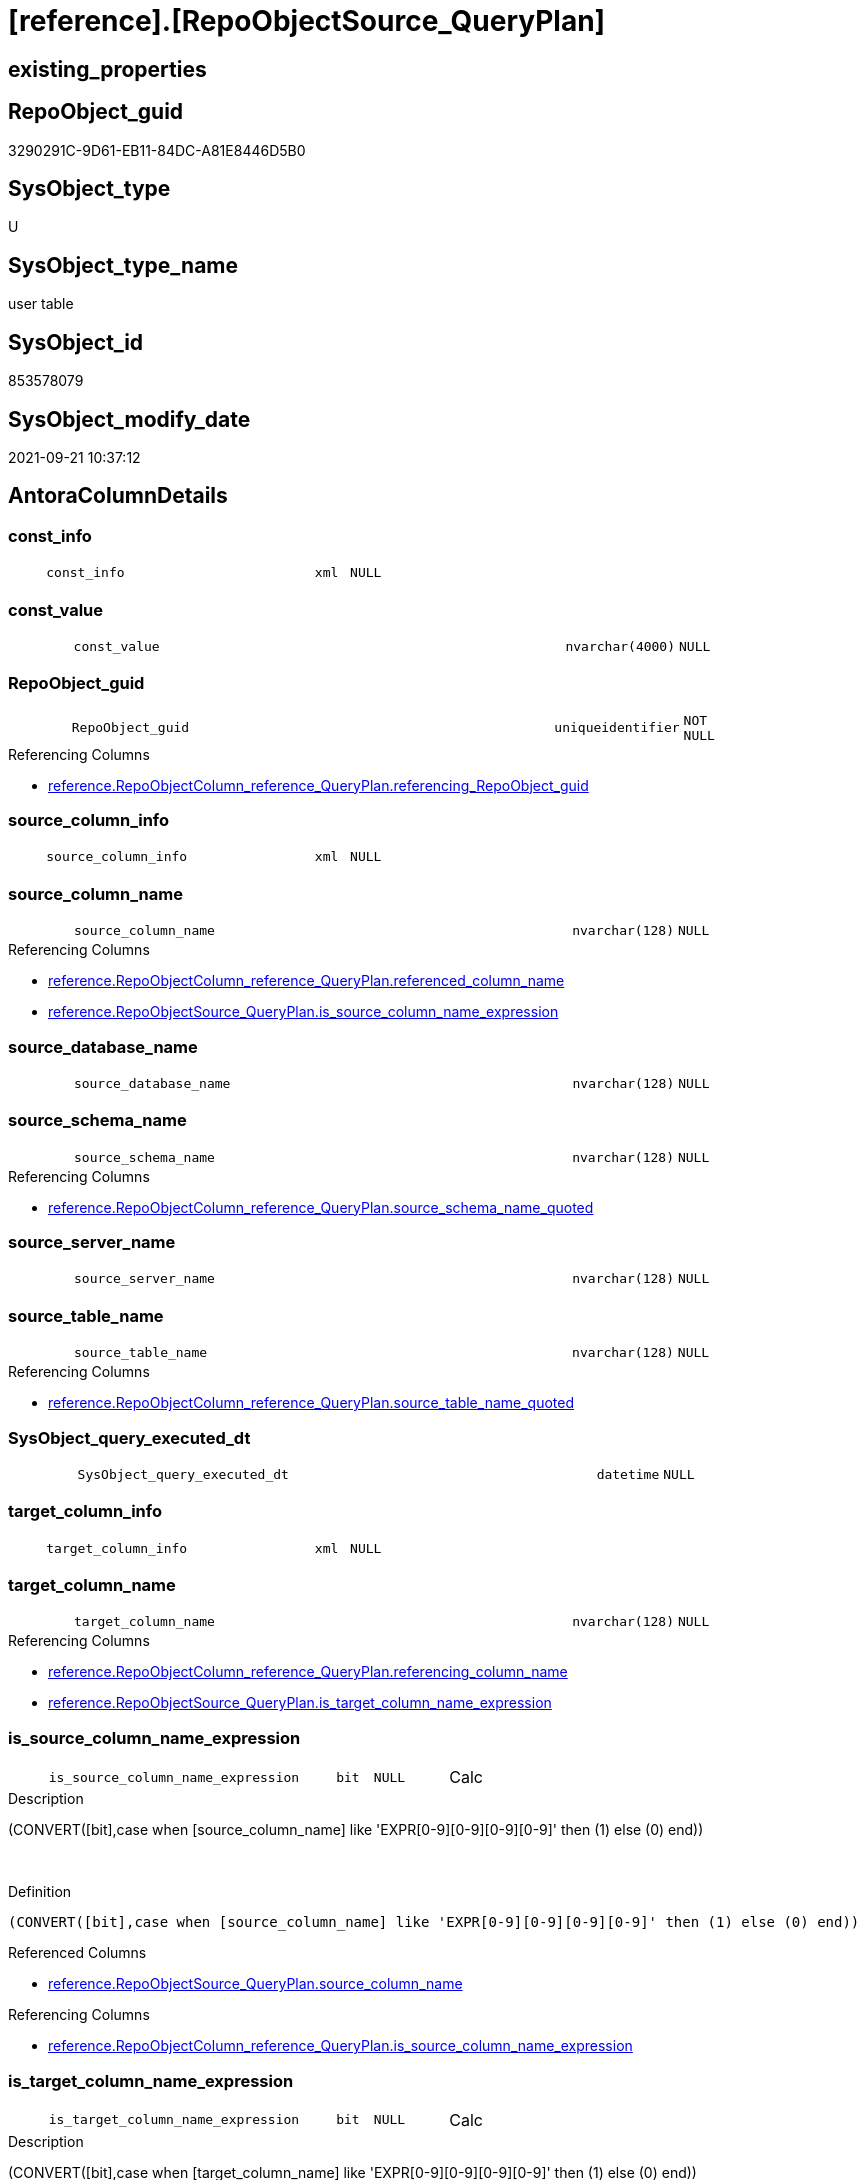 = [reference].[RepoObjectSource_QueryPlan]

== existing_properties

// tag::existing_properties[]
:ExistsProperty--antorareferencinglist:
:ExistsProperty--description:
:ExistsProperty--is_repo_managed:
:ExistsProperty--is_ssas:
:ExistsProperty--ms_description:
:ExistsProperty--FK:
:ExistsProperty--AntoraIndexList:
:ExistsProperty--Columns:
// end::existing_properties[]

== RepoObject_guid

// tag::RepoObject_guid[]
3290291C-9D61-EB11-84DC-A81E8446D5B0
// end::RepoObject_guid[]

== SysObject_type

// tag::SysObject_type[]
U 
// end::SysObject_type[]

== SysObject_type_name

// tag::SysObject_type_name[]
user table
// end::SysObject_type_name[]

== SysObject_id

// tag::SysObject_id[]
853578079
// end::SysObject_id[]

== SysObject_modify_date

// tag::SysObject_modify_date[]
2021-09-21 10:37:12
// end::SysObject_modify_date[]

== AntoraColumnDetails

// tag::AntoraColumnDetails[]
[#column-const_info]
=== const_info

[cols="d,8m,m,m,m,d"]
|===
|
|const_info
|xml
|NULL
|
|
|===


[#column-const_value]
=== const_value

[cols="d,8m,m,m,m,d"]
|===
|
|const_value
|nvarchar(4000)
|NULL
|
|
|===


[#column-RepoObject_guid]
=== RepoObject_guid

[cols="d,8m,m,m,m,d"]
|===
|
|RepoObject_guid
|uniqueidentifier
|NOT NULL
|
|
|===

.Referencing Columns
--
* xref:reference.RepoObjectColumn_reference_QueryPlan.adoc#column-referencing_RepoObject_guid[+reference.RepoObjectColumn_reference_QueryPlan.referencing_RepoObject_guid+]
--


[#column-source_column_info]
=== source_column_info

[cols="d,8m,m,m,m,d"]
|===
|
|source_column_info
|xml
|NULL
|
|
|===


[#column-source_column_name]
=== source_column_name

[cols="d,8m,m,m,m,d"]
|===
|
|source_column_name
|nvarchar(128)
|NULL
|
|
|===

.Referencing Columns
--
* xref:reference.RepoObjectColumn_reference_QueryPlan.adoc#column-referenced_column_name[+reference.RepoObjectColumn_reference_QueryPlan.referenced_column_name+]
* xref:reference.RepoObjectSource_QueryPlan.adoc#column-is_source_column_name_expression[+reference.RepoObjectSource_QueryPlan.is_source_column_name_expression+]
--


[#column-source_database_name]
=== source_database_name

[cols="d,8m,m,m,m,d"]
|===
|
|source_database_name
|nvarchar(128)
|NULL
|
|
|===


[#column-source_schema_name]
=== source_schema_name

[cols="d,8m,m,m,m,d"]
|===
|
|source_schema_name
|nvarchar(128)
|NULL
|
|
|===

.Referencing Columns
--
* xref:reference.RepoObjectColumn_reference_QueryPlan.adoc#column-source_schema_name_quoted[+reference.RepoObjectColumn_reference_QueryPlan.source_schema_name_quoted+]
--


[#column-source_server_name]
=== source_server_name

[cols="d,8m,m,m,m,d"]
|===
|
|source_server_name
|nvarchar(128)
|NULL
|
|
|===


[#column-source_table_name]
=== source_table_name

[cols="d,8m,m,m,m,d"]
|===
|
|source_table_name
|nvarchar(128)
|NULL
|
|
|===

.Referencing Columns
--
* xref:reference.RepoObjectColumn_reference_QueryPlan.adoc#column-source_table_name_quoted[+reference.RepoObjectColumn_reference_QueryPlan.source_table_name_quoted+]
--


[#column-SysObject_query_executed_dt]
=== SysObject_query_executed_dt

[cols="d,8m,m,m,m,d"]
|===
|
|SysObject_query_executed_dt
|datetime
|NULL
|
|
|===


[#column-target_column_info]
=== target_column_info

[cols="d,8m,m,m,m,d"]
|===
|
|target_column_info
|xml
|NULL
|
|
|===


[#column-target_column_name]
=== target_column_name

[cols="d,8m,m,m,m,d"]
|===
|
|target_column_name
|nvarchar(128)
|NULL
|
|
|===

.Referencing Columns
--
* xref:reference.RepoObjectColumn_reference_QueryPlan.adoc#column-referencing_column_name[+reference.RepoObjectColumn_reference_QueryPlan.referencing_column_name+]
* xref:reference.RepoObjectSource_QueryPlan.adoc#column-is_target_column_name_expression[+reference.RepoObjectSource_QueryPlan.is_target_column_name_expression+]
--


[#column-is_source_column_name_expression]
=== is_source_column_name_expression

[cols="d,8m,m,m,m,d"]
|===
|
|is_source_column_name_expression
|bit
|NULL
|
|Calc
|===

.Description
--
(CONVERT([bit],case when [source_column_name] like 'EXPR[0-9][0-9][0-9][0-9]' then (1) else (0) end))
--
{empty} +

.Definition
....
(CONVERT([bit],case when [source_column_name] like 'EXPR[0-9][0-9][0-9][0-9]' then (1) else (0) end))
....

.Referenced Columns
--
* xref:reference.RepoObjectSource_QueryPlan.adoc#column-source_column_name[+reference.RepoObjectSource_QueryPlan.source_column_name+]
--

.Referencing Columns
--
* xref:reference.RepoObjectColumn_reference_QueryPlan.adoc#column-is_source_column_name_expression[+reference.RepoObjectColumn_reference_QueryPlan.is_source_column_name_expression+]
--


[#column-is_target_column_name_expression]
=== is_target_column_name_expression

[cols="d,8m,m,m,m,d"]
|===
|
|is_target_column_name_expression
|bit
|NULL
|
|Calc
|===

.Description
--
(CONVERT([bit],case when [target_column_name] like 'EXPR[0-9][0-9][0-9][0-9]' then (1) else (0) end))
--
{empty} +

.Definition
....
(CONVERT([bit],case when [target_column_name] like 'EXPR[0-9][0-9][0-9][0-9]' then (1) else (0) end))
....

.Referenced Columns
--
* xref:reference.RepoObjectSource_QueryPlan.adoc#column-target_column_name[+reference.RepoObjectSource_QueryPlan.target_column_name+]
--

.Referencing Columns
--
* xref:reference.RepoObjectColumn_reference_QueryPlan.adoc#column-is_target_column_name_expression[+reference.RepoObjectColumn_reference_QueryPlan.is_target_column_name_expression+]
--


// end::AntoraColumnDetails[]

== AntoraMeasureDetails

// tag::AntoraMeasureDetails[]

// end::AntoraMeasureDetails[]

== AntoraPkColumnTableRows

// tag::AntoraPkColumnTableRows[]














// end::AntoraPkColumnTableRows[]

== AntoraNonPkColumnTableRows

// tag::AntoraNonPkColumnTableRows[]
|
|<<column-const_info>>
|xml
|NULL
|
|

|
|<<column-const_value>>
|nvarchar(4000)
|NULL
|
|

|
|<<column-RepoObject_guid>>
|uniqueidentifier
|NOT NULL
|
|

|
|<<column-source_column_info>>
|xml
|NULL
|
|

|
|<<column-source_column_name>>
|nvarchar(128)
|NULL
|
|

|
|<<column-source_database_name>>
|nvarchar(128)
|NULL
|
|

|
|<<column-source_schema_name>>
|nvarchar(128)
|NULL
|
|

|
|<<column-source_server_name>>
|nvarchar(128)
|NULL
|
|

|
|<<column-source_table_name>>
|nvarchar(128)
|NULL
|
|

|
|<<column-SysObject_query_executed_dt>>
|datetime
|NULL
|
|

|
|<<column-target_column_info>>
|xml
|NULL
|
|

|
|<<column-target_column_name>>
|nvarchar(128)
|NULL
|
|

|
|<<column-is_source_column_name_expression>>
|bit
|NULL
|
|Calc

|
|<<column-is_target_column_name_expression>>
|bit
|NULL
|
|Calc

// end::AntoraNonPkColumnTableRows[]

== AntoraIndexList

// tag::AntoraIndexList[]

[#index-idx_RepoObjectSource_QueryPlan2x_1]
=== idx_RepoObjectSource_QueryPlan++__++1

* IndexSemanticGroup: xref:other/IndexSemanticGroup.adoc#openingbracketnoblankgroupclosingbracket[no_group]
+
--
* <<column-RepoObject_guid>>; uniqueidentifier
--
* PK, Unique, Real: 0, 0, 0
* ++FK_RepoObjectSource_QueryPlan__RepoObject++ +
referenced: xref:repo.RepoObject.adoc[], xref:repo.RepoObject.adoc#index-PK_RepoObject[+PK_RepoObject+]
* is disabled

// end::AntoraIndexList[]

== AntoraParameterList

// tag::AntoraParameterList[]

// end::AntoraParameterList[]

== Other tags

source: property.RepoObjectProperty_cross As rop_cross


=== AdocUspSteps

// tag::adocuspsteps[]

// end::adocuspsteps[]


=== AntoraReferencedList

// tag::antorareferencedlist[]

// end::antorareferencedlist[]


=== AntoraReferencingList

// tag::antorareferencinglist[]
* xref:reference.RepoObjectColumn_reference_QueryPlan.adoc[]
* xref:reference.usp_RepoObjectSource_QueryPlan.adoc[]
// end::antorareferencinglist[]


=== Description

// tag::description[]
references on column level
target: repo.RepoObjectSource_from_query_plan
source: query plan analysis of the execution of a query like
`Vselect top (1) * into #foo from (SELECT * FROM sss.aaa)`

First update query plan and write them into repo.RepoObject
then analyse the query plans and update results into 

EXEC [repo].[usp_RepoObject__update_SysObject_query_plan]
EXEC [repo].[usp_RepoObjectSource_from_query_plan__update]

some query plans can't be extracted, some can be extracted but not analyzed
in this case mark the RepoObject in repo.RepoObject
SET [has_execution_plan_issue] = 1
// end::description[]


=== exampleUsage

// tag::exampleusage[]

// end::exampleusage[]


=== exampleUsage_2

// tag::exampleusage_2[]

// end::exampleusage_2[]


=== exampleUsage_3

// tag::exampleusage_3[]

// end::exampleusage_3[]


=== exampleUsage_4

// tag::exampleusage_4[]

// end::exampleusage_4[]


=== exampleUsage_5

// tag::exampleusage_5[]

// end::exampleusage_5[]


=== exampleWrong_Usage

// tag::examplewrong_usage[]

// end::examplewrong_usage[]


=== has_execution_plan_issue

// tag::has_execution_plan_issue[]

// end::has_execution_plan_issue[]


=== has_get_referenced_issue

// tag::has_get_referenced_issue[]

// end::has_get_referenced_issue[]


=== has_history

// tag::has_history[]

// end::has_history[]


=== has_history_columns

// tag::has_history_columns[]

// end::has_history_columns[]


=== InheritanceType

// tag::inheritancetype[]

// end::inheritancetype[]


=== is_persistence

// tag::is_persistence[]

// end::is_persistence[]


=== is_persistence_check_duplicate_per_pk

// tag::is_persistence_check_duplicate_per_pk[]

// end::is_persistence_check_duplicate_per_pk[]


=== is_persistence_check_for_empty_source

// tag::is_persistence_check_for_empty_source[]

// end::is_persistence_check_for_empty_source[]


=== is_persistence_delete_changed

// tag::is_persistence_delete_changed[]

// end::is_persistence_delete_changed[]


=== is_persistence_delete_missing

// tag::is_persistence_delete_missing[]

// end::is_persistence_delete_missing[]


=== is_persistence_insert

// tag::is_persistence_insert[]

// end::is_persistence_insert[]


=== is_persistence_truncate

// tag::is_persistence_truncate[]

// end::is_persistence_truncate[]


=== is_persistence_update_changed

// tag::is_persistence_update_changed[]

// end::is_persistence_update_changed[]


=== is_repo_managed

// tag::is_repo_managed[]
0
// end::is_repo_managed[]


=== is_ssas

// tag::is_ssas[]
0
// end::is_ssas[]


=== microsoft_database_tools_support

// tag::microsoft_database_tools_support[]

// end::microsoft_database_tools_support[]


=== MS_Description

// tag::ms_description[]
references on column level
target: repo.RepoObjectSource_from_query_plan
source: query plan analysis of the execution of a query like
`Vselect top (1) * into #foo from (SELECT * FROM sss.aaa)`

First update query plan and write them into repo.RepoObject
then analyse the query plans and update results into 

EXEC [repo].[usp_RepoObject__update_SysObject_query_plan]
EXEC [repo].[usp_RepoObjectSource_from_query_plan__update]

some query plans can't be extracted, some can be extracted but not analyzed
in this case mark the RepoObject in repo.RepoObject
SET [has_execution_plan_issue] = 1
// end::ms_description[]


=== persistence_source_RepoObject_fullname

// tag::persistence_source_repoobject_fullname[]

// end::persistence_source_repoobject_fullname[]


=== persistence_source_RepoObject_fullname2

// tag::persistence_source_repoobject_fullname2[]

// end::persistence_source_repoobject_fullname2[]


=== persistence_source_RepoObject_guid

// tag::persistence_source_repoobject_guid[]

// end::persistence_source_repoobject_guid[]


=== persistence_source_RepoObject_xref

// tag::persistence_source_repoobject_xref[]

// end::persistence_source_repoobject_xref[]


=== pk_index_guid

// tag::pk_index_guid[]

// end::pk_index_guid[]


=== pk_IndexPatternColumnDatatype

// tag::pk_indexpatterncolumndatatype[]

// end::pk_indexpatterncolumndatatype[]


=== pk_IndexPatternColumnName

// tag::pk_indexpatterncolumnname[]

// end::pk_indexpatterncolumnname[]


=== pk_IndexSemanticGroup

// tag::pk_indexsemanticgroup[]

// end::pk_indexsemanticgroup[]


=== ReferencedObjectList

// tag::referencedobjectlist[]

// end::referencedobjectlist[]


=== usp_persistence_RepoObject_guid

// tag::usp_persistence_repoobject_guid[]

// end::usp_persistence_repoobject_guid[]


=== UspExamples

// tag::uspexamples[]

// end::uspexamples[]


=== UspParameters

// tag::uspparameters[]

// end::uspparameters[]

== Boolean Attributes

source: property.RepoObjectProperty WHERE property_int = 1

// tag::boolean_attributes[]

// end::boolean_attributes[]

== sql_modules_definition

// tag::sql_modules_definition[]
[%collapsible]
=======
[source,sql]
----

----
=======
// end::sql_modules_definition[]


